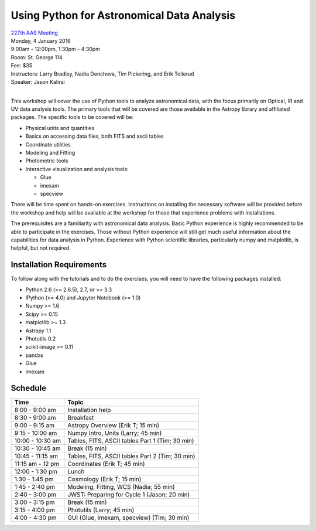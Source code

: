 Using Python for Astronomical Data Analysis
===========================================

| `227th AAS Meeting <http://aas.org/meetings/aas227>`_
| Monday, 4 January 2016
| 9:00am - 12:00pm, 1:30pm - 4:30pm
| Room: St. George 114
| Fee: $35
| Instructors:  Larry Bradley, Nadia Dencheva, Tim Pickering, and Erik Tollerud
| Speaker:  Jason Kalirai
|

This workshop will cover the use of Python tools to analyze
astronomical data, with the focus primarily on Optical, IR and UV data
analysis tools. The primary tools that will be covered are those
available in the Astropy library and affiliated packages. The specific
tools to be covered will be:

* Physical units and quantities
* Basics on accessing data files, both FITS and ascii tables
* Coordinate utilities
* Modeling and Fitting
* Photometric tools
* Interactive visualization and analysis tools:

  - Glue
  - imexam
  - specview

There will be time spent on hands-on exercises. Instructions on
installing the necessary software will be provided before the workshop
and help will be available at the workshop for those that experience
problems with installations.

The prerequisites are a familiarity with astronomical data analysis.
Basic Python experience is highly recommended to be able to
participate in the exercises. Those without Python experience will
still get much useful information about the capabilities for data
analysis in Python. Experience with Python scientific libraries,
particularly numpy and matplotlib, is helpful, but not required.


Installation Requirements
-------------------------

To follow along with the tutorials and to do the exercises, you will
need to have the following packages installed:

* Python 2.6 (>= 2.6.5), 2.7, or >= 3.3
* IPython (>= 4.0) and Jupyter Notebook (>= 1.0)
* Numpy >= 1.6
* Scipy >= 0.15
* matplotlib >= 1.3
* Astropy 1.1
* Photutils 0.2
* scikit-image >= 0.11
* pandas
* Glue
* imexam


Schedule
--------

+------------------+-------------------------------------------------+
|     Time         |   Topic                                         |
+==================+=================================================+
| 8:00 - 9:00 am   | Installation help                               |
+------------------+-------------------------------------------------+
| 8:30 - 9:00 am   | Breakfast                                       |
+------------------+-------------------------------------------------+
| 9:00 - 9:15 am   | Astropy Overview (Erik T; 15 min)               |
+------------------+-------------------------------------------------+
| 9:15 - 10:00 am  | Numpy Intro, Units (Larry; 45 min)              |
+------------------+-------------------------------------------------+
| 10:00 - 10:30 am | Tables, FITS, ASCII tables Part 1 (Tim; 30 min) |
+------------------+-------------------------------------------------+
| 10:30 - 10:45 am | Break (15 min)                                  |
+------------------+-------------------------------------------------+
| 10:45 - 11:15 am | Tables, FITS, ASCII tables Part 2 (Tim; 30 min) |
+------------------+-------------------------------------------------+
| 11:15 am - 12 pm | Coordinates (Erik T; 45 min)                    |
+------------------+-------------------------------------------------+
| 12:00 - 1:30 pm  | Lunch                                           |
+------------------+-------------------------------------------------+
| 1:30 - 1:45 pm   | Cosmology (Erik T; 15 min)                      |
+------------------+-------------------------------------------------+
| 1:45 - 2:40 pm   | Modeling, Fitting, WCS (Nadia; 55 min)          |
+------------------+-------------------------------------------------+
| 2:40 - 3:00 pm   | JWST: Preparing for Cycle 1 (Jason; 20 min)     |
+------------------+-------------------------------------------------+
| 3:00 - 3:15 pm   | Break (15 min)                                  |
+------------------+-------------------------------------------------+
| 3:15 - 4:00 pm   | Photutils (Larry; 45 min)                       |
+------------------+-------------------------------------------------+
| 4:00 - 4:30 pm   | GUI (Glue, imexam, specview) (Tim; 30 min)      |
+------------------+-------------------------------------------------+
